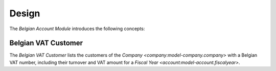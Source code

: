 ******
Design
******

The *Belgian Account Module* introduces the following concepts:

.. _model-account.be.vat_customer:

Belgian VAT Customer
====================

The *Belgian VAT Customer* lists the customers of the `Company
<company:model-company.company>` with a Belgian VAT number, including their
turnover and VAT amount for a `Fiscal Year <account:model-account.fiscalyear>`.

.. seealso::

   The Belgian VAT Customer is found by opening the main menu item:

      |Financial --> Reporting --> Belgian VAT Customer|__

      .. |Financial --> Reporting --> Belgian VAT Customer| replace:: :menuselection:`Financial --> Reporting --> Belgian VAT Customer`
      __ https://demo.tryton.org/model/account.be.vat_customer;context_model=account.be.vat_customer.context
